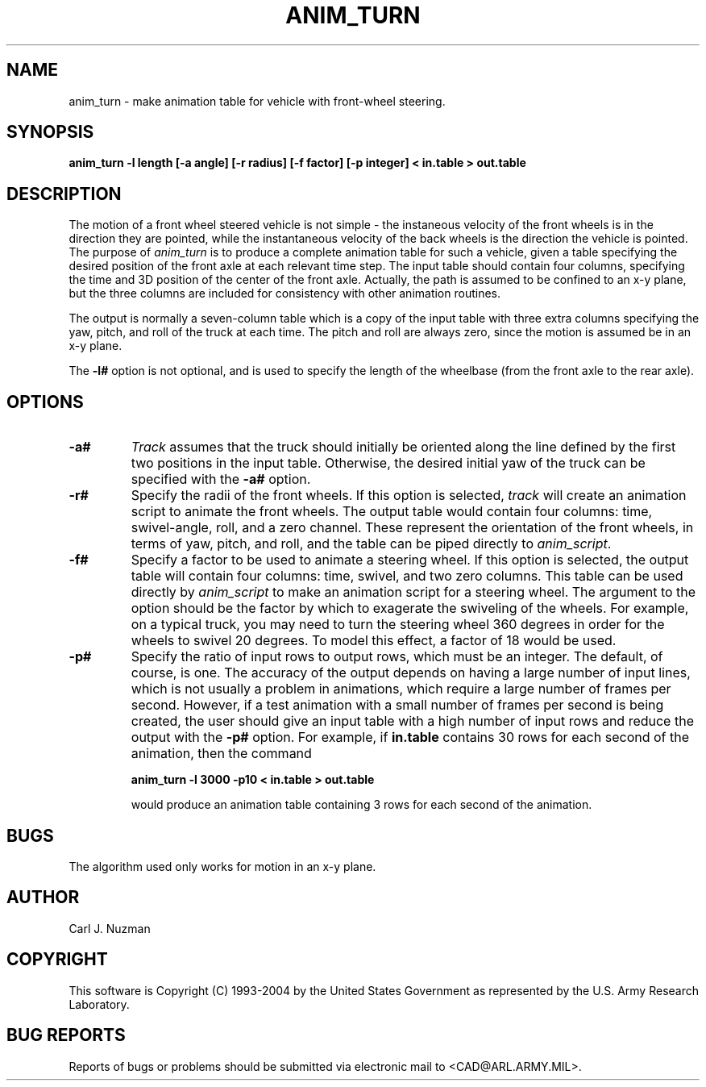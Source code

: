 .TH ANIM_TURN 1 BRL/CAD
.SH NAME
anim_turn - make animation table for vehicle with front-wheel steering.
.SH SYNOPSIS
.B anim_turn -l length 
.B [-a angle]
.B [-r radius]
.B [-f factor]
.B [-p integer]
.B < in.table 
.B > out.table
.SH DESCRIPTION
The motion of a front wheel steered vehicle is not simple - the
instaneous velocity of the front wheels is in the direction they are
pointed, while the instantaneous velocity of the back wheels is the
direction the vehicle is pointed. The purpose of
.I anim_turn
is to
produce a complete animation table for such a vehicle, given a table
specifying the desired position of the front axle at each relevant
time step. The input table should contain four columns, specifying the
time and 3D position of the center of the front axle. Actually, the path
is assumed to be confined to an x-y plane, but the three columns are
included for consistency with other animation routines.
.PP
The output is normally a seven-column table which is a copy of
the input table with three extra columns specifying the yaw,
pitch, and roll of the truck at each time. The pitch and roll
are always zero, since the motion is assumed be in an x-y plane.
.PP
The 
.B \-l#
option is not optional, and is used to specify the length
of the wheelbase (from the front axle to the rear axle). 
.PP
.SH OPTIONS
.TP
.B \-a#
.I Track
assumes that the truck should initially be oriented
along the line defined by the first two positions in the input table.
Otherwise, the desired initial yaw of the truck can be specified with the 
.B \-a#
option.
.TP
.B \-r#
Specify the radii of the front wheels. If this option is selected, 
.I track
will create an animation script to animate the front wheels. The output 
table would contain four columns: time, swivel-angle, roll, and a zero
channel. These represent the orientation of the front wheels, in terms
of yaw, pitch, and roll, and the table can be piped directly to 
.IR anim_script .
.TP
.B \-f#
Specify a factor to be used to animate a steering wheel. If this option
is selected, the output table will contain four columns: time, swivel,
and two zero columns. This table can be used directly by
.I anim_script
to make an animation script for a steering wheel. The argument to the
option should be the factor by which to exagerate the swiveling of 
the wheels. For
example, on a typical truck, you may need to turn the steering wheel 360
degrees in order for the wheels to swivel 20 degrees. To model this
effect, a factor of 18 would be used. 
.TP
.B \-p#
Specify the ratio of input rows to output rows,
which must be an integer. The default, of course, is one. The accuracy
of the output depends on having a large number of input lines, which is
not usually a problem in animations, which require a large number of
frames per second. However, if a test animation with a small number of
frames per second is being created, the user should give an input table
with a high number of input rows and reduce the output with the 
.B \-p#
option. For example, if 
.B in.table 
contains 30 rows for each second of the
animation, then the command 
.sp
.B
anim_turn -l 3000 -p10 < in.table > out.table
.sp
would produce an animation table containing 3 rows for each second of
the animation.
.SH BUGS
The algorithm used only works for motion in an x-y plane.
.SH AUTHOR
Carl J. Nuzman
.SH COPYRIGHT
This software is Copyright (C) 1993-2004 by the United States 
Government as represented by the U.S. Army Research Laboratory.
.SH "BUG REPORTS"
Reports of bugs or problems should be submitted via electronic
mail to <CAD@ARL.ARMY.MIL>.
